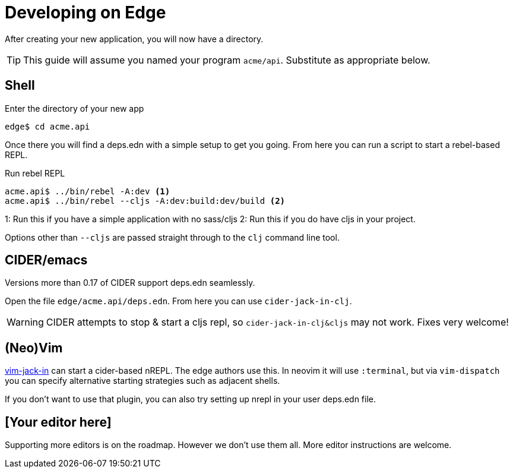 = Developing on Edge

After creating your new application, you will now have a directory.

TIP: This guide will assume you named your program `acme/api`. Substitute as appropriate below.

== Shell

[source,shell]
.Enter the directory of your new app
----
edge$ cd acme.api
----

Once there you will find a deps.edn with a simple setup to get you going.
From here you can run a script to start a rebel-based REPL.

[source,shell]
.Run rebel REPL
----
acme.api$ ../bin/rebel -A:dev <1>
acme.api$ ../bin/rebel --cljs -A:dev:build:dev/build <2>
----
1: Run this if you have a simple application with no sass/cljs
2: Run this if you do have cljs in your project.

Options other than `--cljs` are passed straight through to the `clj` command line tool.

== CIDER/emacs

Versions more than 0.17 of CIDER support deps.edn seamlessly.

Open the file `edge/acme.api/deps.edn`.
From here you can use `cider-jack-in-clj`.

WARNING: CIDER attempts to stop & start a cljs repl, so `cider-jack-in-clj&cljs` may not work.  Fixes very welcome!

== (Neo)Vim

link:https://github.com/clojure-vim/vim-jack-in[vim-jack-in] can start a cider-based nREPL.
The edge authors use this.
In neovim it will use `:terminal`, but via `vim-dispatch` you can specify alternative starting strategies such as adjacent shells.

If you don't want to use that plugin, you can also try setting up nrepl in your user deps.edn file.

== [Your editor here]

Supporting more editors is on the roadmap.
However we don't use them all.
More editor instructions are welcome.
